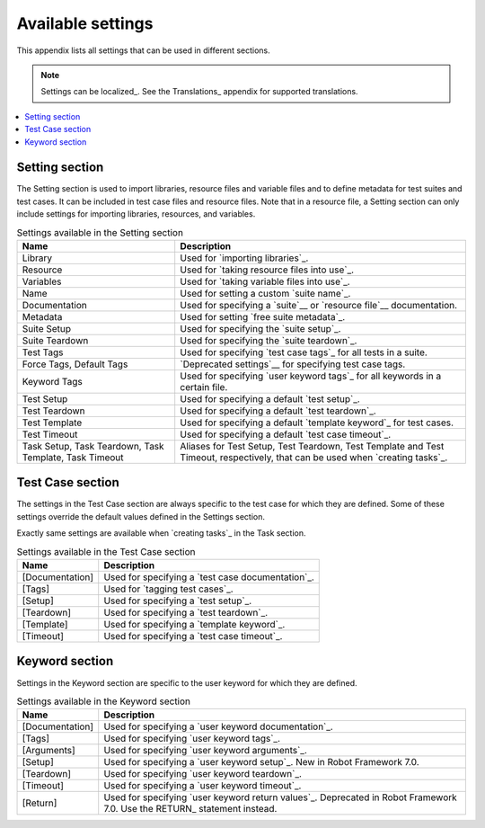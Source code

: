 Available settings
==================

This appendix lists all settings that can be used in different sections.

.. note:: Settings can be localized_. See the Translations_ appendix for
          supported translations.

.. contents::
   :depth: 2
   :local:

Setting section
---------------

The Setting section is used to import libraries, resource files and
variable files and to define metadata for test suites and test
cases. It can be included in test case files and resource files. Note
that in a resource file, a Setting section can only include settings for
importing libraries, resources, and variables.

.. table:: Settings available in the Setting section
   :class: tabular

   +-----------------+--------------------------------------------------------+
   |       Name      |                         Description                    |
   +=================+========================================================+
   | Library         | Used for `importing libraries`_.                       |
   +-----------------+--------------------------------------------------------+
   | Resource        | Used for `taking resource files into use`_.            |
   +-----------------+--------------------------------------------------------+
   | Variables       | Used for `taking variable files into use`_.            |
   +-----------------+--------------------------------------------------------+
   | Name            | Used for setting a custom `suite name`_.               |
   +-----------------+--------------------------------------------------------+
   | Documentation   | Used for specifying a `suite`__ or                     |
   |                 | `resource file`__ documentation.                       |
   +-----------------+--------------------------------------------------------+
   | Metadata        | Used for setting `free suite metadata`_.               |
   +-----------------+--------------------------------------------------------+
   | Suite Setup     | Used for specifying the `suite setup`_.                |
   +-----------------+--------------------------------------------------------+
   | Suite Teardown  | Used for specifying the `suite teardown`_.             |
   +-----------------+--------------------------------------------------------+
   | Test  Tags      | Used for specifying `test case tags`_ for all tests    |
   |                 | in a suite.                                            |
   +-----------------+--------------------------------------------------------+
   | Force Tags,     | `Deprecated settings`__ for specifying test case tags. |
   | Default Tags    |                                                        |
   +-----------------+--------------------------------------------------------+
   | Keyword Tags    | Used for specifying `user keyword tags`_ for all       |
   |                 | keywords in a certain file.                            |
   +-----------------+--------------------------------------------------------+
   | Test Setup      | Used for specifying a default `test setup`_.           |
   +-----------------+--------------------------------------------------------+
   | Test Teardown   | Used for specifying a default `test teardown`_.        |
   +-----------------+--------------------------------------------------------+
   | Test Template   | Used for specifying a default `template keyword`_      |
   |                 | for test cases.                                        |
   +-----------------+--------------------------------------------------------+
   | Test Timeout    | Used for specifying a default `test case timeout`_.    |
   +-----------------+--------------------------------------------------------+
   | Task Setup,     | Aliases for Test Setup, Test Teardown, Test Template   |
   | Task Teardown,  | and Test Timeout, respectively, that can be used when  |
   | Task Template,  | `creating tasks`_.                                     |
   | Task Timeout    |                                                        |
   +-----------------+--------------------------------------------------------+

__ `Suite documentation`_
__ `Documenting resource files`_
__ `Deprecation of Force Tags and Default Tags`_

Test Case section
-----------------

The settings in the Test Case section are always specific to the test
case for which they are defined. Some of these settings override the
default values defined in the Settings section.

Exactly same settings are available when `creating tasks`_ in the Task section.

.. table:: Settings available in the Test Case section
   :class: tabular

   +-----------------+--------------------------------------------------------+
   |      Name       |                         Description                    |
   +=================+========================================================+
   | [Documentation] | Used for specifying a `test case documentation`_.      |
   +-----------------+--------------------------------------------------------+
   | [Tags]          | Used for `tagging test cases`_.                        |
   +-----------------+--------------------------------------------------------+
   | [Setup]         | Used for specifying a `test setup`_.                   |
   +-----------------+--------------------------------------------------------+
   | [Teardown]      | Used for specifying a `test teardown`_.                |
   +-----------------+--------------------------------------------------------+
   | [Template]      | Used for specifying a `template keyword`_.             |
   +-----------------+--------------------------------------------------------+
   | [Timeout]       | Used for specifying a `test case timeout`_.            |
   +-----------------+--------------------------------------------------------+

Keyword section
---------------

Settings in the Keyword section are specific to the user keyword for
which they are defined.

.. table:: Settings available in the Keyword section
   :class: tabular

   +-----------------+--------------------------------------------------------+
   |      Name       |                         Description                    |
   +=================+========================================================+
   | [Documentation] | Used for specifying a `user keyword documentation`_.   |
   +-----------------+--------------------------------------------------------+
   | [Tags]          | Used for specifying `user keyword tags`_.              |
   +-----------------+--------------------------------------------------------+
   | [Arguments]     | Used for specifying `user keyword arguments`_.         |
   +-----------------+--------------------------------------------------------+
   | [Setup]         | Used for specifying a `user keyword setup`_.           |
   |                 | New in Robot Framework 7.0.                            |
   +-----------------+--------------------------------------------------------+
   | [Teardown]      | Used for specifying `user keyword teardown`_.          |
   +-----------------+--------------------------------------------------------+
   | [Timeout]       | Used for specifying a `user keyword timeout`_.         |
   +-----------------+--------------------------------------------------------+
   | [Return]        | Used for specifying `user keyword return values`_.     |
   |                 | Deprecated in Robot Framework 7.0. Use the RETURN_     |
   |                 | statement instead.                                     |
   +-----------------+--------------------------------------------------------+
